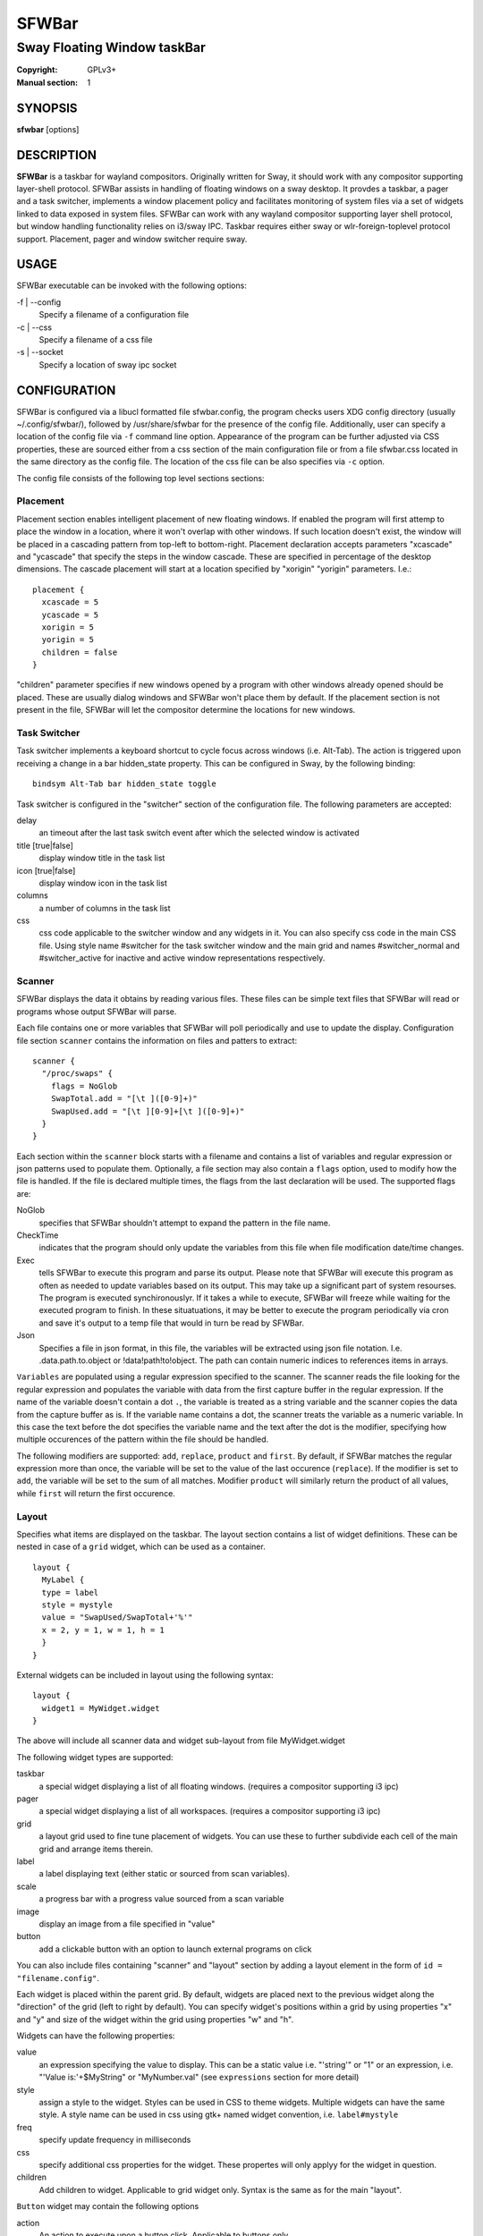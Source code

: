 SFWBar
######

############################
Sway Floating Window taskBar
############################

:Copyright: GPLv3+
:Manual section: 1

SYNOPSIS
========
| **sfwbar** [options]

DESCRIPTION
===========
**SFWBar** is a taskbar for wayland compositors. Originally written for Sway,
it should work with any compositor supporting layer-shell protocol. SFWBar
assists in handling of floating windows on a sway desktop. It provdes a taskbar,
a pager and a task switcher, implements a window placement policy and
facilitates monitoring of system files via a set of widgets linked to data
exposed in system files. SFWBar can work with any wayland compositor supporting
layer shell protocol, but window handling functionality relies on i3/sway IPC.
Taskbar requires either sway or wlr-foreign-toplevel protocol support.
Placement, pager and window switcher require sway.

USAGE
=====
SFWBar executable can be invoked with the following options:

-f | --config
  Specify a filename of a configuration file

-c | --css
  Specify a filename of a css file

-s | --socket
  Specify a location of sway ipc socket

CONFIGURATION
=============
SFWBar is configured via a libucl formatted file sfwbar.config, the program
checks users XDG config directory (usually ~/.config/sfwbar/), followed by 
/usr/share/sfwbar for the presence of the config file. Additionally, user can
specify a location of the config file via ``-f`` command line option.
Appearance of the program can be further adjusted via CSS properties, these
are sourced either from a css section of the main configuration file or
from a file sfwbar.css located in the same directory as the config
file. The location of the css file can be also specifies via ``-c`` option.

The config file consists of the following top level sections sections:

Placement
---------
Placement section enables intelligent placement of new floating windows. If
enabled the program will first attemp to place the window in a location, where
it won't overlap with other windows. If such location doesn't exist, the window
will be placed in a cascading pattern from top-left to bottom-right. Placement
declaration accepts parameters "xcascade" and "ycascade" that specify the
steps in the window cascade. These are specified in percentage of the desktop
dimensions. The cascade placement will start at a location specified by "xorigin"
"yorigin" parameters. I.e.::

  placement {
    xcascade = 5
    ycascade = 5
    xorigin = 5
    yorigin = 5
    children = false
  }

"children" parameter specifies if new windows opened by a program with other
windows already opened should be placed. These are usually dialog windows and
SFWBar won't place them by default. If the placement section is not present in 
the file, SFWBar will let the compositor determine the locations for new windows.

Task Switcher
-------------
Task switcher implements a keyboard shortcut to cycle focus across windows
(i.e. Alt-Tab). The action is triggered upon receiving a change in a bar
hidden_state property. This can be configured in Sway, by the following
binding: ::

  bindsym Alt-Tab bar hidden_state toggle

Task switcher is configured in the "switcher" section of the configuration file.
The following parameters are accepted:

delay
      an timeout after the last task switch event after which the selected
      window is activated

title [true|false]
      display window title in the task list

icon [true|false]
      display window icon in the task list

columns
      a number of columns in the task list

css
      css code applicable to the switcher window and any widgets in it. You can
      also specify css code in the main CSS file. Using style name #switcher for
      the task switcher window and the main grid and names #switcher_normal and 
      #switcher_active for inactive and active window representations respectively.

Scanner
-------
SFWBar displays the data it obtains by reading various files. These
files can be simple text files that SFWBar will read or programs whose 
output SFWBar will parse.

Each file contains one or more variables that SFWBar will poll periodically
and use to update the display. Configuration file section ``scanner`` contains
the information on files and patters to extract: ::

  scanner {
    "/proc/swaps" {
      flags = NoGlob
      SwapTotal.add = "[\t ]([0-9]+)"
      SwapUsed.add = "[\t ][0-9]+[\t ]([0-9]+)"
    }
  }

Each section within the ``scanner`` block starts with a filename and contains
a list of variables and regular expression or json patterns used to populate
them. Optionally, a file section may also contain a ``flags`` option, used to
modify how the file is handled. If the file is declared multiple times, the
flags from the last declaration will be used. The supported flags are:

NoGlob    
          specifies that SFWBar shouldn't attempt to expand the pattern in 
          the file name.

CheckTime 
          indicates that the program should only update the variables from 
          this file when file modification date/time changes.

Exec      
          tells SFWBar to execute this program and parse its output. Please 
          note that SFWBar will execute this program as often as needed to 
          update variables based on its output. This may take up a significant
          part of system resourses. The program is executed synchironouslyr. 
          If it takes a while to execute, SFWBar will freeze while waiting for
          the executed program to finish. In these situatuations, it may be
          better to execute the program periodically via cron and save it's 
          output to a temp file that would in turn be read by SFWBar.

Json
          Specifies a file in json format, in this file, the variables will be
          extracted using json file notation. I.e. .data.path.to.object or 
          !data!path!to!object. The path can contain numeric indices to
          references items in arrays.

``Variables`` are populated using a regular expression specified to the scanner. The
scanner reads the file looking for the regular expression and populates the 
variable with data from the first capture buffer in the regular expression. If
the name of the variable doesn't contain a dot ``.``, the variable is treated as
a string variable and the scanner copies the data from the capture buffer as is.
If the variable name contains a dot, the scanner treats the variable as a
numeric variable. In this case the text before the dot specifies the variable
name and the text after the dot is the modifier, specifying how multiple 
occurences of the pattern within the file should be handled.

The following modifiers are supported: ``add``, ``replace``, ``product`` and 
``first``. By default, if SFWBar matches the regular expression more than once,
the variable will be set to the value of the last occurence (``replace``). If 
the modifier is set to ``add``, the variable will be set to the sum of all 
matches. Modifier ``product`` will similarly return the product of all values,
while ``first`` will return the first occurence.

Layout
------
Specifies what items are displayed on the taskbar. The layout section contains
a list of widget definitions. These can be nested in case of a ``grid`` widget,
which can be used as a container.  ::

  layout {
    MyLabel {
    type = label
    style = mystyle
    value = "SwapUsed/SwapTotal+'%'"
    x = 2, y = 1, w = 1, h = 1
    }
  }

External widgets can be included in layout using the following syntax: ::

  layout {
    widget1 = MyWidget.widget
  }

The above will include all scanner data and widget sub-layout from file
MyWidget.widget

The following widget types are supported:

taskbar
  a special widget displaying a list of all floating windows.
  (requires a compositor supporting i3 ipc)

pager
  a special widget displaying a list of all workspaces.
  (requires a compositor supporting i3 ipc)

grid
  a layout grid used to fine tune placement of widgets. You can use these to
  further subdivide each cell of the main grid and arrange items therein.

label
  a label displaying text (either static or sourced from scan variables).

scale
  a progress bar with a progress value sourced from a scan variable

image
  display an image from a file specified in "value"

button
  add a clickable button with an option to launch external programs on click

You can also include files containing "scanner" and "layout" section by adding
a layout element in the form of ``id = "filename.config"``.

Each widget is placed within the parent grid. By default, widgets are placed next
to the previous widget along the "direction" of the grid (left to right by default).
You can specify widget's  positions within a grid by using properties "x" and "y"
and size of the widget within the grid using properties "w" and "h".

Widgets can have the following properties:

value 
  an expression specifying the value to display. This can be a static value
  i.e. "'string'" or "1" or an expression, i.e. "'Value is:'+$MyString" or 
  "MyNumber.val" (see ``expressions`` section for more detail)

style 
  assign a style to the widget. Styles can be used in CSS to theme widgets.
  Multiple widgets can have the same style. A style name can be used in css
  using gtk+ named widget convention, i.e. ``label#mystyle``

freq
  specify update frequency in milliseconds 

css
  specify additional css properties for the widget. These propertes will
  only applyy for the widget in question.

children
  Add children to widget. Applicable to grid widget only. Syntax is the same
  as for the main "layout".

``Button`` widget may contain the following options

action
  An action to execute upon a button click. Applicable to buttons only.

icon
  An icon to display within the button

``Taskbar`` widget may contain the following options

title [true|false]
  An indicator whether to display an application title within the taskbar.

icon [true|false]
  An indicator whether to display application icons within the taskbar.

rows
  Specify number of rows in a taskbar.

cols
  Specify number of columns in a taskbar.
  If both rows and cols are specified, rows will be used. If neither is
  specified, the default is rows=1

``Pager`` widget may contain the following options

pins
  List "pinned" workspaces. These will show up in the pager even if the 
  workspace is empty.

rows
  Specify number of rows in a pager.

cols
  Specify number of columns in a pager.
  If both rows and cols are specified, rows will be used. If neither is
  specified, the default is rows=1

EXPRESSIONS
===========
Values in widgets can contain basic arithmetic and string manipulation
expressions. For numeric variables, the following operators are supported:
``+``, ``-``, ``*``, ``/``. Furthermore any numeric value can be converted
to a string using a specified rounding convention with a function ``Str``,
i.e. ``Str(MyValue.val,2)``. 

Each numeric variable contains four values

.val
  current value of the variable
.pval
  previous value of the variable
.time
  time elapsed between observing .pval and .val
.count
  a number of time the pattern has been matched
  during the last scan

By default, the value of the variable is the value of .val

String variables are prefixed with $, i.e. $StringVar
The following string operation are supported:

=========== ==================================================================
Operation   Description
=========== ==================================================================
+           concatenate strings i.e. ``"'String'+$Var"``.
Mid         extract substring i.e. ``Mid($Var,2,5)``
Extract     extract a regex pattern i.e.  ``Extract($Var,'FindThis: (GrabThat)')``
Time        get current time as a string, you can specify a timezone as an
            optional argument.
Df          get disk utilization data. You need to specify a mount point as an
            argument.
=========== ==================================================================

CSS Style
=========
SFWBar uses gtk+ widgets and can accept all css properties supported by 
gtk+. SFWBar widgets correspond to gtk+ widgets as following:

============= =============== ===============
SFWBar widget gtk+ widget      css class
============= =============== ===============
label         GtkLabel        label
image         GtkImage        image
button        GtkButton       button
scale         GtkProgressBar  progressbar, trough, progress
============= =============== ===============

Taskbar and Pager use combinations of these widgets and can be themed
using gtk+ nested css convention, i.e. ``grid#taskbar button { ... }``
(this example assumes you assigned ``style = taskbar`` to your taskbar
widget).

In addition to standard gtk+ css properties SFWBar implements several
additional properties. These are:

===================== =============
property              description
===================== =============
-GtkWidget-align      specify text alignment for a label, defined as a fraction.
                      (0 = left aligned, 1 = right aligned, 0.5 = centered)
-GtkWidget-direction  specify a direction for a widget.
                      For scale, it's a direction towards which scale grows.
                      For a grid, it's a direction in which a new widget is 
                      position relative to the last placed widget.
                      For a window it's an edge along which the bar is positioned.
                      Possible values [top|bottom|left|right]
-GtkWidget-hexpand    specify if a widget should expand horizontally to occupy
                      available space. [true|false]
-GtkWidget-vexpand    as above, for vertical expansion.
-GtkWidget-icon-size  *DEPRECATED* please use min-width/min-height css properties
                      for images.
===================== =============

Taskbar and pager buttons are assigned the following styles

===================== =============
style name            description
===================== =============
layout                Top level layout grid
taskbar_normal        taskbar button for a window
taskbar_active        taskbar button for currently focused window
pager_normal          pager button for a workspace
pager_visible         pager button for a visible workspace
pager_focused         pager button for a curently focused workspace
switcher              switcher window and top level grid
switcher_active       switcher active window representation
switcher_normal       switcher inactive window representation
===================== =============

For example you can style top level grid using ``grid#layout { }``.

